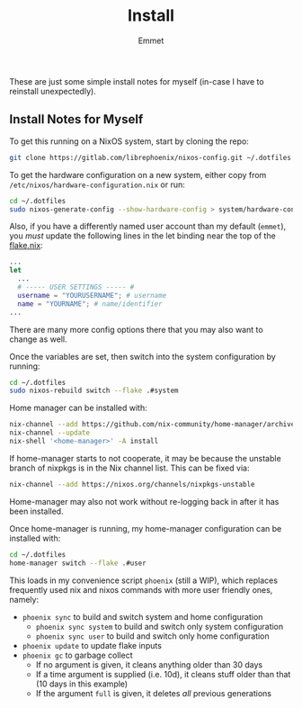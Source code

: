 #+title: Install
#+author: Emmet

These are just some simple install notes for myself (in-case I have to reinstall unexpectedly).

** Install Notes for Myself
To get this running on a NixOS system, start by cloning the repo:
#+BEGIN_SRC sh :noeval
git clone https://gitlab.com/librephoenix/nixos-config.git ~/.dotfiles
#+END_SRC

To get the hardware configuration on a new system, either copy from =/etc/nixos/hardware-configuration.nix= or run:
#+BEGIN_SRC sh :noeval
cd ~/.dotfiles
sudo nixos-generate-config --show-hardware-config > system/hardware-configuration.nix
#+END_SRC

Also, if you have a differently named user account than my default (=emmet=), you /must/ update the following lines in the let binding near the top of the [[./flake.nix][flake.nix]]:
#+BEGIN_SRC nix :noeval
...
let
  ...
  # ----- USER SETTINGS ----- #
  username = "YOURUSERNAME"; # username
  name = "YOURNAME"; # name/identifier
...
#+END_SRC

There are many more config options there that you may also want to change as well.

Once the variables are set, then switch into the system configuration by running:
#+BEGIN_SRC sh :noeval
cd ~/.dotfiles
sudo nixos-rebuild switch --flake .#system
#+END_SRC

Home manager can be installed with:
#+BEGIN_SRC sh :noeval
nix-channel --add https://github.com/nix-community/home-manager/archive/master.tar.gz home-manager
nix-channel --update
nix-shell '<home-manager>' -A install
#+END_SRC

If home-manager starts to not cooperate, it may be because the unstable branch of nixpkgs is in the Nix channel list.  This can be fixed via:
#+BEGIN_SRC sh :noeval
nix-channel --add https://nixos.org/channels/nixpkgs-unstable
#+END_SRC

Home-manager may also not work without re-logging back in after it has been installed.

Once home-manager is running, my home-manager configuration can be installed with:
#+BEGIN_SRC sh :noeval
cd ~/.dotfiles
home-manager switch --flake .#user
#+END_SRC

This loads in my convenience script =phoenix= (still a WIP), which replaces frequently used nix and nixos commands with more user friendly ones, namely:
- =phoenix sync= to build and switch system and home configuration
  - =phoenix sync system= to build and switch only system configuration
  - =phoenix sync user= to build and switch only home configuration
- =phoenix update= to update flake inputs
- =phoenix gc= to garbage collect
  - If no argument is given, it cleans anything older than 30 days
  - If a time argument is supplied (i.e. 10d), it cleans stuff older than that (10 days in this example)
  - If the argument =full= is given, it deletes /all/ previous generations

